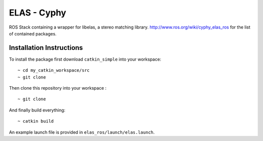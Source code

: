 ============
ELAS - Cyphy
============

ROS Stack containing a wrapper for libelas, a stereo matching library. 
http://www.ros.org/wiki/cyphy_elas_ros for the list of contained packages.

Installation Instructions
=========================

To install the package first download ``catkin_simple`` into your workspace: ::

    ~ cd my_catkin_workspace/src
    ~ git clone

Then clone this repository into your workspace : ::

    ~ git clone 

And finally build everything: ::

    ~ catkin build 

An example launch file is provided in ``elas_ros/launch/elas.launch``. 
